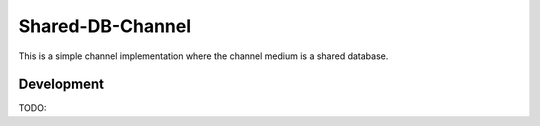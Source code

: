 Shared-DB-Channel
==================

This is a simple channel implementation where the channel medium is a shared database.

Development
-----------

TODO:
